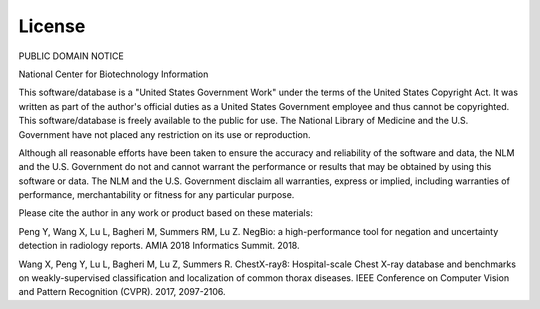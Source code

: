 License
=======

PUBLIC DOMAIN NOTICE

National Center for Biotechnology Information

This software/database is a "United States Government Work" under the terms of
the United States Copyright Act.  It was written as part of the author's
official duties as a United States Government employee and thus cannot be
copyrighted.  This software/database is freely available to the public for use.
The National Library of Medicine and the U.S. Government have not placed any
restriction on its use or reproduction.

Although all reasonable efforts have been taken to ensure the accuracy and
reliability of the software and data, the NLM and the U.S. Government do not and
cannot warrant the performance or results that may be obtained by using this
software or data. The NLM and the U.S. Government disclaim all warranties,
express or implied, including warranties of performance, merchantability or
fitness for any particular purpose.

Please cite the author in any work or product based on these materials:

Peng Y, Wang X, Lu L, Bagheri M, Summers RM, Lu Z.
NegBio: a high-performance tool for negation and uncertainty detection in
radiology reports.
AMIA 2018 Informatics Summit. 2018.

Wang X, Peng Y, Lu L, Bagheri M, Lu Z, Summers R.
ChestX-ray8: Hospital-scale Chest X-ray database and benchmarks on
weakly-supervised classification and localization of common thorax diseases.
IEEE Conference on Computer Vision and Pattern Recognition (CVPR). 2017, 2097-2106.

